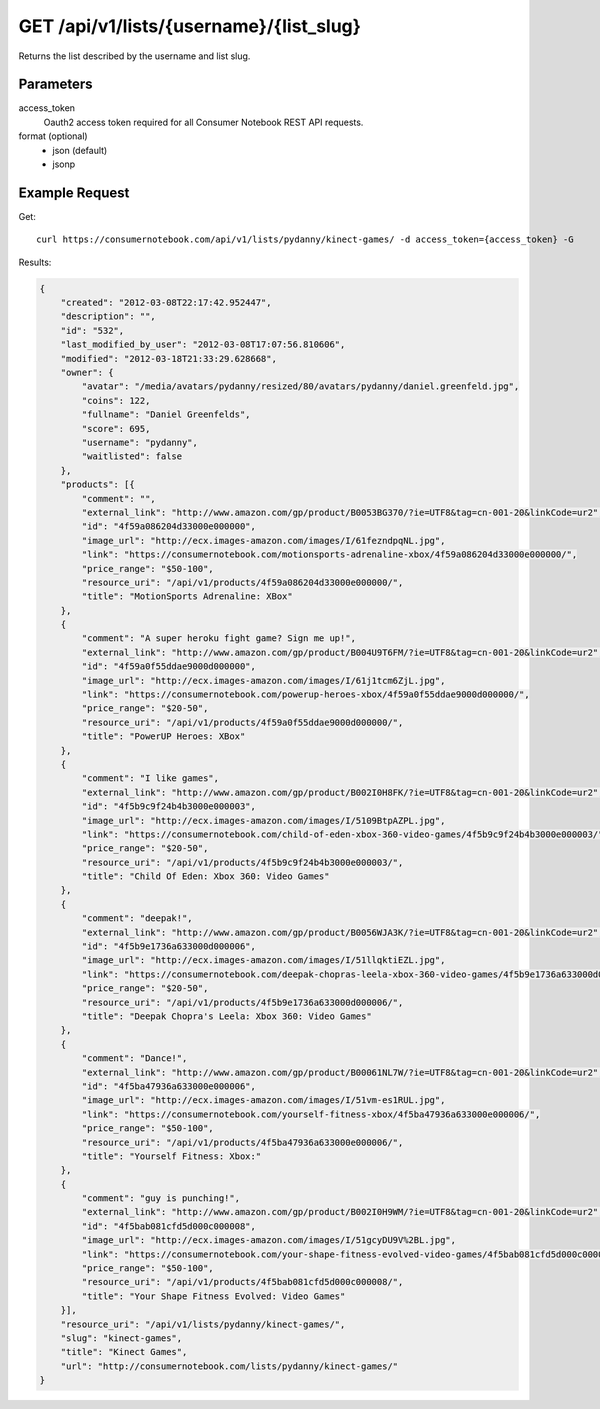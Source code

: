 .. _api-v1-list:

========================================
GET /api/v1/lists/{username}/{list_slug}
========================================

Returns the list described by the username and list slug.

Parameters
==========

access_token
    Oauth2 access token required for all Consumer Notebook REST API requests.
    
format (optional)
    * json (default)
    * jsonp
    
Example Request
================

Get::

    curl https://consumernotebook.com/api/v1/lists/pydanny/kinect-games/ -d access_token={access_token} -G
    
Results:    

.. sourcecode:: javascript

    {
        "created": "2012-03-08T22:17:42.952447",
        "description": "",
        "id": "532",
        "last_modified_by_user": "2012-03-08T17:07:56.810606",
        "modified": "2012-03-18T21:33:29.628668",
        "owner": {
            "avatar": "/media/avatars/pydanny/resized/80/avatars/pydanny/daniel.greenfeld.jpg",
            "coins": 122,
            "fullname": "Daniel Greenfelds",
            "score": 695,
            "username": "pydanny",
            "waitlisted": false
        },
        "products": [{
            "comment": "",
            "external_link": "http://www.amazon.com/gp/product/B0053BG370/?ie=UTF8&tag=cn-001-20&linkCode=ur2",
            "id": "4f59a086204d33000e000000",
            "image_url": "http://ecx.images-amazon.com/images/I/61fezndpqNL.jpg",
            "link": "https://consumernotebook.com/motionsports-adrenaline-xbox/4f59a086204d33000e000000/",
            "price_range": "$50-100",
            "resource_uri": "/api/v1/products/4f59a086204d33000e000000/",
            "title": "MotionSports Adrenaline: XBox"
        },
        {
            "comment": "A super heroku fight game? Sign me up!",
            "external_link": "http://www.amazon.com/gp/product/B004U9T6FM/?ie=UTF8&tag=cn-001-20&linkCode=ur2",
            "id": "4f59a0f55ddae9000d000000",
            "image_url": "http://ecx.images-amazon.com/images/I/61j1tcm6ZjL.jpg",
            "link": "https://consumernotebook.com/powerup-heroes-xbox/4f59a0f55ddae9000d000000/",
            "price_range": "$20-50",
            "resource_uri": "/api/v1/products/4f59a0f55ddae9000d000000/",
            "title": "PowerUP Heroes: XBox"
        },
        {
            "comment": "I like games",
            "external_link": "http://www.amazon.com/gp/product/B002I0H8FK/?ie=UTF8&tag=cn-001-20&linkCode=ur2",
            "id": "4f5b9c9f24b4b3000e000003",
            "image_url": "http://ecx.images-amazon.com/images/I/5109BtpAZPL.jpg",
            "link": "https://consumernotebook.com/child-of-eden-xbox-360-video-games/4f5b9c9f24b4b3000e000003/",
            "price_range": "$20-50",
            "resource_uri": "/api/v1/products/4f5b9c9f24b4b3000e000003/",
            "title": "Child Of Eden: Xbox 360: Video Games"
        },
        {
            "comment": "deepak!",
            "external_link": "http://www.amazon.com/gp/product/B0056WJA3K/?ie=UTF8&tag=cn-001-20&linkCode=ur2",
            "id": "4f5b9e1736a633000d000006",
            "image_url": "http://ecx.images-amazon.com/images/I/51llqktiEZL.jpg",
            "link": "https://consumernotebook.com/deepak-chopras-leela-xbox-360-video-games/4f5b9e1736a633000d000006/",
            "price_range": "$20-50",
            "resource_uri": "/api/v1/products/4f5b9e1736a633000d000006/",
            "title": "Deepak Chopra's Leela: Xbox 360: Video Games"
        },
        {
            "comment": "Dance!",
            "external_link": "http://www.amazon.com/gp/product/B00061NL7W/?ie=UTF8&tag=cn-001-20&linkCode=ur2",
            "id": "4f5ba47936a633000e000006",
            "image_url": "http://ecx.images-amazon.com/images/I/51vm-es1RUL.jpg",
            "link": "https://consumernotebook.com/yourself-fitness-xbox/4f5ba47936a633000e000006/",
            "price_range": "$50-100",
            "resource_uri": "/api/v1/products/4f5ba47936a633000e000006/",
            "title": "Yourself Fitness: Xbox:"
        },
        {
            "comment": "guy is punching!",
            "external_link": "http://www.amazon.com/gp/product/B002I0H9WM/?ie=UTF8&tag=cn-001-20&linkCode=ur2",
            "id": "4f5bab081cfd5d000c000008",
            "image_url": "http://ecx.images-amazon.com/images/I/51gcyDU9V%2BL.jpg",
            "link": "https://consumernotebook.com/your-shape-fitness-evolved-video-games/4f5bab081cfd5d000c000008/",
            "price_range": "$50-100",
            "resource_uri": "/api/v1/products/4f5bab081cfd5d000c000008/",
            "title": "Your Shape Fitness Evolved: Video Games"
        }],
        "resource_uri": "/api/v1/lists/pydanny/kinect-games/",
        "slug": "kinect-games",
        "title": "Kinect Games",
        "url": "http://consumernotebook.com/lists/pydanny/kinect-games/"
    }
